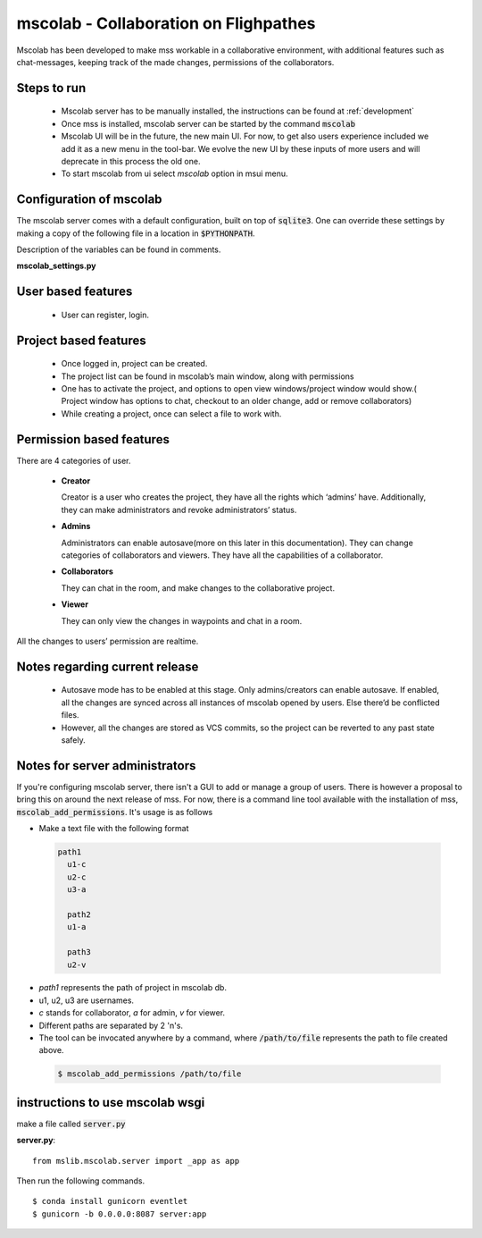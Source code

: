 mscolab - Collaboration on Flighpathes
=======================================

Mscolab has been developed to make mss workable in a collaborative environment, with additional features such as
chat-messages, keeping track of the made changes, permissions of the collaborators.


Steps to run 
~~~~~~~~~~~~~~~~
  - Mscolab server has to be manually installed, the instructions can be found at :ref:`development`
  - Once mss is installed, mscolab server can be started by the command :code:`mscolab`
  - Mscolab UI will be in the future, the new main UI. For now, to get also users experience included we add it as a new menu in the tool-bar. We evolve the new UI  by these inputs of more users and will deprecate in this process the old one.
  - To start mscolab from ui select `mscolab` option in msui menu.

.. _configuration-mscolab:

Configuration of mscolab
~~~~~~~~~~~~~~~~~~~~~~~~
The mscolab server comes with a default configuration, built on top of :code:`sqlite3`. One can override these settings by making a copy
of the following file in a location in :code:`$PYTHONPATH`.

Description of the variables can be found in comments.

**mscolab_settings.py**

 .. literalinclude:: samples/config/mscolab/mscolab_settings.py.sample


User based features
~~~~~~~~~~~~~~~~~~~
  - User can register, login.

Project based features
~~~~~~~~~~~~~~~~~~~~~~
  - Once logged in, project can be created.
  - The project list can be found in mscolab’s main window, along with permissions
  - One has to activate the project, and options to open view windows/project window would show.( Project window has options to chat, checkout to an older change, add or remove collaborators)
  - While creating a project, once can select a file to work with.

Permission based features
~~~~~~~~~~~~~~~~~~~~~~~~~
There are 4 categories of user.


  - **Creator**

    Creator is a user who creates the project, they have all the rights which ‘admins’ have. Additionally, they can make administrators and revoke administrators’ status.
  - **Admins**

    Administrators can enable autosave(more on this later in this documentation). 
    They can change categories of collaborators and viewers. They have all the capabilities of a collaborator.
  - **Collaborators**

    They can chat in the room, and make changes to the collaborative project.
  - **Viewer**

    They can only view the changes in waypoints and chat in a room.

All the changes to users’ permission are realtime.

Notes regarding current release
~~~~~~~~~~~~~~~~~~~~~~~~~~~~~~~
  - Autosave mode has to be enabled at this stage. Only admins/creators can enable autosave. If enabled, all the changes are synced across all instances of mscolab opened by users. Else there’d be conflicted files.
  - However, all the changes are stored as VCS commits, so the project can be reverted to any past state safely.

Notes for server administrators
~~~~~~~~~~~~~~~~~~~~~~~~~~~~~~~
If you're configuring mscolab server, there isn't a GUI to add or manage a group of users. There is however a
proposal to bring this on around the next release of mss. For now, there is a command line tool available with the
installation of mss, :code:`mscolab_add_permissions`. It's usage is as follows

- Make a text file with the following format

 .. code-block:: text

  path1
    u1-c
    u2-c
    u3-a

    path2
    u1-a

    path3
    u2-v

- `path1` represents the path of project in mscolab db. 
- u1, u2, u3 are usernames. 
- `c` stands for collaborator, `a` for admin, `v` for viewer.
- Different paths are separated by 2 '\n's.
- The tool can be invocated anywhere by a command, where :code:`/path/to/file` represents the path to file created above.

 .. code-block:: text

  $ mscolab_add_permissions /path/to/file

instructions to use mscolab wsgi
~~~~~~~~~~~~~~~~~~~~~~~~~~~~~~~~

make a file called :code:`server.py`

**server.py**::

  from mslib.mscolab.server import _app as app

Then run the following commands. ::

  $ conda install gunicorn eventlet
  $ gunicorn -b 0.0.0.0:8087 server:app
